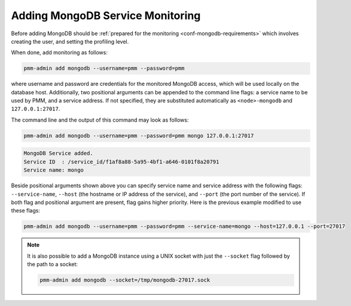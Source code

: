 .. _pmm.pmm-admin.mongodb.add-mongodb:

#################################
Adding MongoDB Service Monitoring
#################################

Before adding MongoDB should be :ref:`prepared for the monitoring <conf-mongodb-requirements>` which involves creating the user, and setting the profiling level.

When done, add monitoring as follows:

.. code-block:: bash

   pmm-admin add mongodb --username=pmm --password=pmm

where username and password are credentials for the monitored MongoDB access,
which will be used locally on the database host. Additionally, two positional
arguments can be appended to the command line flags: a service name to be used
by PMM, and a service address. If not specified, they are substituted
automatically as ``<node>-mongodb`` and ``127.0.0.1:27017``.

The command line and the output of this command may look as follows:

.. code-block:: bash

   pmm-admin add mongodb --username=pmm --password=pmm mongo 127.0.0.1:27017

.. code-block:: text

   MongoDB Service added.
   Service ID  : /service_id/f1af8a88-5a95-4bf1-a646-0101f8a20791
   Service name: mongo

Beside positional arguments shown above you can specify service name and
service address with the following flags: ``--service-name``, ``--host`` (the
hostname or IP address of the service), and ``--port`` (the port number of the
service). If both flag and positional argument are present, flag gains higher
priority. Here is the previous example modified to use these flags:

.. code-block:: bash

   pmm-admin add mongodb --username=pmm --password=pmm --service-name=mongo --host=127.0.0.1 --port=27017

.. note:: It is also possible to add a MongoDB instance using a UNIX socket with
   just the ``--socket`` flag followed by the path to a socket:

   .. code-block:: bash

      pmm-admin add mongodb --socket=/tmp/mongodb-27017.sock
